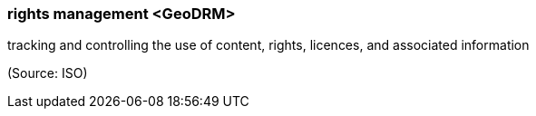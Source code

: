 === rights management <GeoDRM>

tracking and controlling the use of content, rights, licences, and associated information

(Source: ISO)

